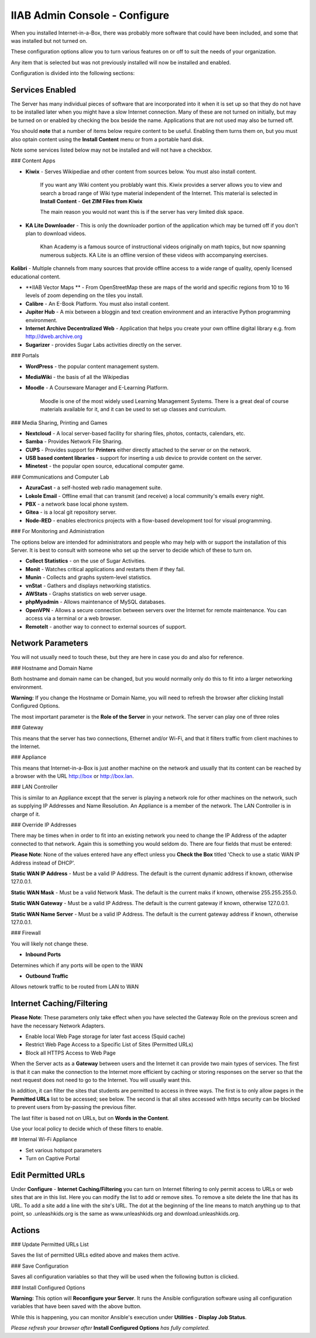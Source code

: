 IIAB Admin Console - Configure
==============================

When you installed Internet-in-a-Box, there was probably more software that could have been included, and some that was installed but not turned on.

These configuration options allow you to turn various features on or off to suit the needs of your organization.

Any item that is selected but was not previously installed will now be installed and enabled.

Configuration is divided into the following sections:

Services Enabled
----------------

The Server has many individual pieces of software that are incorporated into it when it is set up so that they do not have to be installed later when you might have a slow Internet connection. Many of these are not turned on initially, but may be turned on or enabled by checking the box beside the name. Applications that are not used may also be turned off.

You should **note** that a number of items below require content to be useful.  Enabling them turns them on, but you must also optain content using the **Install Content** menu or from a portable hard disk.

Note some services listed below may not be installed and will not have a checkbox.

### Content Apps

* **Kiwix** - Serves Wikipediae and other content from sources below. You must also install content.

    If you want any Wiki content you problably want this.  Kiwix provides a server allows you to view and search a broad range of Wiki type material independent of the Internet.  This material is selected in **Install Content** - **Get ZIM Files from Kiwix**

    The main reason you would not want this is if the server has very limited disk space.

* **KA Lite Downloader** - This is only the downloader portion of the application which may be turned off if you don't plan to download videos.

    Khan Academy is a famous source of instructional videos originally on math topics, but now spanning numerous subjects.  KA Lite is an offline version of these videos with accompanying exercises.

**Kolibri** - Multiple channels from many sources that provide offline access to a wide range of quality, openly licensed educational content.

* **IIAB Vector Maps ** - From OpenStreetMap these are maps of the world and specific regions from 10 to 16 levels of zoom depending on the tiles you install.

* **Calibre** - An E-Book Platform. You must also install content.

* **Jupiter Hub** -  A mix between a bloggin and text creation environment and an interactive Python programming environment.

* **Internet Archive Decentralized Web** - Application that helps you create your own offline digital library e.g. from http://dweb.archive.org

* **Sugarizer** -  provides Sugar Labs activities directly on the server.

### Portals

* **WordPress** - the popular content management system.

* **MediaWiki** - the basis of all the Wikipedias

* **Moodle** - A Courseware Manager and E-Learning Platform.

    Moodle is one of the most widely used Learning Management Systems.  There is a great deal of course materials available for it, and it can be used to set up classes and curriculum.

### Media Sharing, Printing and Games

* **Nextcloud** - A local server-based facility for sharing files, photos, contacts, calendars, etc.

* **Samba** - Provides Network File Sharing.

* **CUPS** - Provides support for **Printers** either directly attached to the server or on the network.

* **USB based content libraries** - support for inserting a usb device to provide content on the server.

* **Minetest** - the popular open source, educational computer game.

### Communications and Computer Lab

* **AzuraCast** - a self-hosted web radio management suite.

* **Lokole Email** - Offline email that can transmit (and receive) a local community's emails every night.

* **PBX** -  a network base local phone system.

* **Gitea** -  is a local git repository server.

* **Node-RED** -  enables electronics projects with a flow-based development tool for visual programming.

### For Monitoring and Administration

The options below are intended for administrators and people who may help with or support the installation of this Server. It is best to consult with someone who set up the server to decide which of these to turn on.

* **Collect Statistics** - on the use of Sugar Activities.

* **Monit** - Watches critical applications and restarts them if they fail.

* **Munin** - Collects and graphs system-level statistics.

* **vnStat** - Gathers and displays networking statistics.

* **AWStats** - Graphs statistics on web server usage.

* **phpMyadmin** - Allows maintenance of MySQL databases.

* **OpenVPN** - Allows a secure connection between servers over the Internet for remote maintenance. You can access via a terminal or a web browser.

* **RemoteIt** - another way to connect to external sources of support.

Network Parameters
------------------

You will not usually need to touch these, but they are here in case you do and also for reference.

### Hostname and Domain Name

Both hostname and domain name can be changed, but you would normally only do this to fit into a larger networking environment.

**Warning:** If you change the Hostname or Domain Name, you will need to refresh the browser after clicking Install Configured Options.

The most important parameter is the **Role of the Server** in your network.  The server can play one of three roles

### Gateway

This means that the server has two connections, Ethernet and/or Wi-Fi, and that it filters traffic from
client machines to the Internet.

### Appliance

This means that Internet-in-a-Box is just another machine on the network and usually that its content can be reached by a browser with the URL http://box or http://box.lan.

### LAN Controller

This is similar to an Appliance except that the server is playing a network role for other machines on the network, such as supplying IP Addresses and Name Resolution.  An Appliance is a member of the network.  The LAN Controller is in charge of it.

### Override IP Addresses

There may be times when in order to fit into an existing network you need to change the IP Address of the adapter connected to that network. Again this is something you would seldom do.  There are four fields that must be entered:

**Please Note**: None of the values entered have any effect unless you **Check the Box** titled 'Check to use a static WAN IP Address instead of DHCP'.

**Static WAN IP Address** - Must be a valid IP Address.  The default is the current dynamic address if known, otherwise 127.0.0.1.

**Static WAN Mask** - Must be a valid Network Mask.  The default is the current maks if known, otherwise 255.255.255.0.

**Static WAN Gateway** - Must be a valid IP Address.  The default is the current gateway if known, otherwise 127.0.0.1.

**Static WAN Name Server** - Must be a valid IP Address.  The default is the current gateway address if known, otherwise 127.0.0.1.

### Firewall

You will likely not change these.

* **Inbound Ports**

Determines which if any ports will be open to the WAN

* **Outbound Traffic**

Allows netowrk traffic to be routed from LAN to WAN

Internet Caching/Filtering
--------------------------

**Please Note**: These parameters only take effect when you have selected the Gateway Role on the previous screen and have the necessary Network Adapters.

* Enable local Web Page storage for later fast access (Squid cache)

* Restrict Web Page Access to a Specific List of Sites (Permitted URLs)

* Block all HTTPS Access to Web Page

When the Server acts as a **Gateway** between users and the Internet it can provide two main types of services.  The first is that it can make the connection to the Internet more efficient by caching or storing responses on the server so that the next request does not need to go to the Internet. You will usually want this.

In addition, it can filter the sites that students are permitted to access in three ways.  The first is to only allow pages in the **Permitted URLs** list to be accessed; see below.  The second is that all sites accessed with https security can be blocked to prevent users from by-passing the previous filter.

The last filter is based not on URLs, but on **Words in the Content**.

Use your local policy to decide which of these filters to enable.

## Internal Wi-Fi Appliance

* Set various hotspot parameters

* Turn on Captive Portal

Edit Permitted URLs
-------------------

Under **Configure** - **Internet Caching/Filtering** you can turn on Internet filtering to only permit access to URLs or web sites that are in this list. Here you can modify the list to add or remove sites.  To remove a site delete the line that has its URL. To add a site add a line with the site's URL.  The dot at the beginning of the line means to match anything up to that point, so .unleashkids.org is the same as www.unleashkids.org and download.unleashkids.org.

Actions
-------

### Update Permitted URLs List

Saves the list of permitted URLs edited above and makes them active.

### Save Configuration

Saves all configuration variables so that they will be used when the following button is clicked.

### Install Configured Options

**Warning:** This option will **Reconfigure your Server**. It runs the Ansible configuration software using all configuration variables that have been saved with the above button.

While this is happening, you can monitor Ansible's execution under **Utilities** - **Display Job Status**.

*Please refresh your browser after* **Install Configured Options** *has fully completed.*
